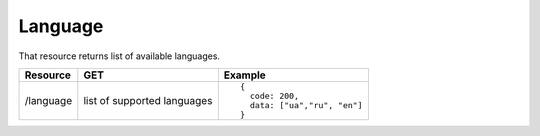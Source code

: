 Language
--------

That resource returns list of available languages.

.. tabularcolumns:: |p{3cm}|p{5cm}|p{7cm}|
.. list-table::
    :header-rows: 1

    * - Resource
      - GET
      - Example

    * - /language
      - list of supported languages
      - ::
      
          { 
            code: 200, 
            data: ["ua","ru", "en"] 
          }
